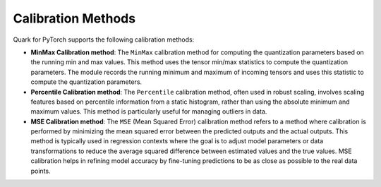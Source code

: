 Calibration Methods
===================

Quark for PyTorch supports the following calibration methods:

-  **MinMax Calibration method**: The ``MinMax`` calibration method for
   computing the quantization parameters based on the running min and
   max values. This method uses the tensor min/max statistics to compute
   the quantization parameters. The module records the running minimum
   and maximum of incoming tensors and uses this statistic to compute
   the quantization parameters.

-  **Percentile Calibration method**: The ``Percentile`` calibration
   method, often used in robust scaling, involves scaling features based
   on percentile information from a static histogram, rather than using
   the absolute minimum and maximum values. This method is particularly
   useful for managing outliers in data.

-  **MSE Calibration method**: The ``MSE`` (Mean Squared Error)
   calibration method refers to a method where calibration is performed
   by minimizing the mean squared error between the predicted outputs
   and the actual outputs. This method is typically used in regression
   contexts where the goal is to adjust model parameters or data
   transformations to reduce the average squared difference between
   estimated values and the true values. MSE calibration helps in
   refining model accuracy by fine-tuning predictions to be as close as
   possible to the real data points.
